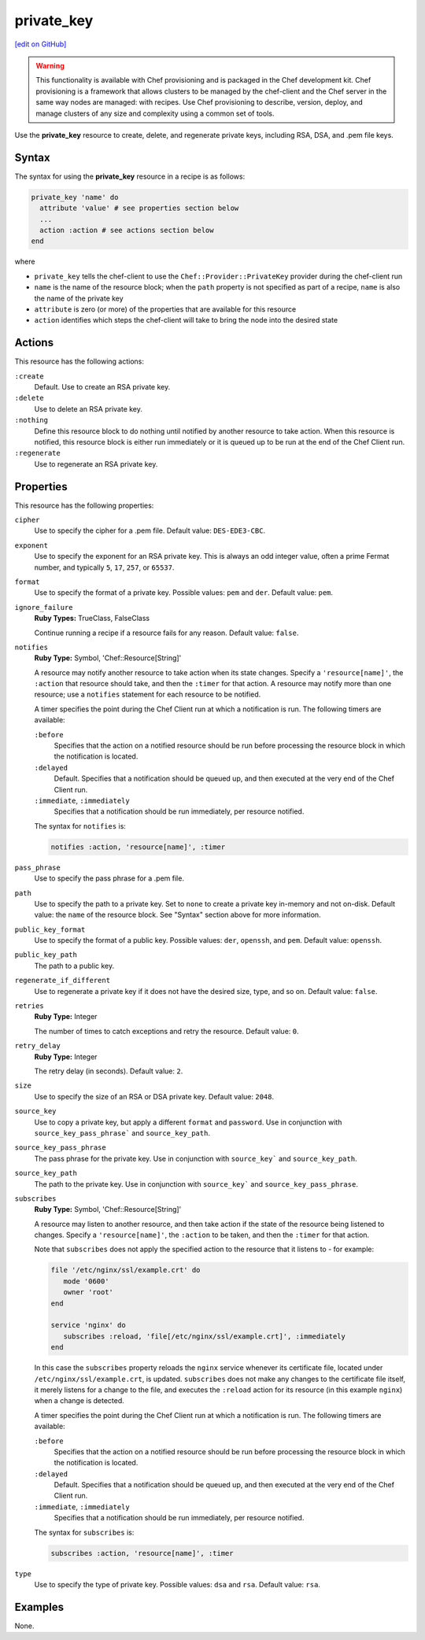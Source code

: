 =====================================================
private_key
=====================================================
`[edit on GitHub] <https://github.com/chef/chef-web-docs/blob/master/chef_master/source/resource_private_key.rst>`__

.. warning:: .. tag notes_provisioning

             This functionality is available with Chef provisioning and is packaged in the Chef development kit. Chef provisioning is a framework that allows clusters to be managed by the chef-client and the Chef server in the same way nodes are managed: with recipes. Use Chef provisioning to describe, version, deploy, and manage clusters of any size and complexity using a common set of tools.

             .. end_tag

Use the **private_key** resource to create, delete, and regenerate private keys, including RSA, DSA, and .pem file keys.

Syntax
=====================================================
The syntax for using the **private_key** resource in a recipe is as follows:

.. code-block:: ruby

   private_key 'name' do
     attribute 'value' # see properties section below
     ...
     action :action # see actions section below
   end

where

* ``private_key`` tells the chef-client to use the ``Chef::Provider::PrivateKey`` provider during the chef-client run
* ``name`` is the name of the resource block; when the ``path`` property is not specified as part of a recipe, ``name`` is also the name of the private key
* ``attribute`` is zero (or more) of the properties that are available for this resource
* ``action`` identifies which steps the chef-client will take to bring the node into the desired state

Actions
=====================================================
This resource has the following actions:

``:create``
   Default. Use to create an RSA private key.

``:delete``
   Use to delete an RSA private key.

``:nothing``
   .. tag resources_common_actions_nothing

   Define this resource block to do nothing until notified by another resource to take action. When this resource is notified, this resource block is either run immediately or it is queued up to be run at the end of the Chef Client run.

   .. end_tag

``:regenerate``
   Use to regenerate an RSA private key.

Properties
=====================================================
This resource has the following properties:

``cipher``
   Use to specify the cipher for a .pem file. Default value: ``DES-EDE3-CBC``.

``exponent``
   Use to specify the exponent for an RSA private key. This is always an odd integer value, often a prime Fermat number, and typically ``5``, ``17``, ``257``, or ``65537``.

``format``
   Use to specify the format of a private key. Possible values: ``pem`` and ``der``. Default value: ``pem``.

``ignore_failure``
   **Ruby Types:** TrueClass, FalseClass

   Continue running a recipe if a resource fails for any reason. Default value: ``false``.

``notifies``
   **Ruby Type:** Symbol, 'Chef::Resource[String]'

   .. tag resources_common_notification_notifies

   A resource may notify another resource to take action when its state changes. Specify a ``'resource[name]'``, the ``:action`` that resource should take, and then the ``:timer`` for that action. A resource may notify more than one resource; use a ``notifies`` statement for each resource to be notified.

   .. end_tag

   .. tag resources_common_notification_timers

   A timer specifies the point during the Chef Client run at which a notification is run. The following timers are available:

   ``:before``
      Specifies that the action on a notified resource should be run before processing the resource block in which the notification is located.

   ``:delayed``
      Default. Specifies that a notification should be queued up, and then executed at the very end of the Chef Client run.

   ``:immediate``, ``:immediately``
      Specifies that a notification should be run immediately, per resource notified.

   .. end_tag

   .. tag resources_common_notification_notifies_syntax

   The syntax for ``notifies`` is:

   .. code-block:: ruby

      notifies :action, 'resource[name]', :timer

   .. end_tag

``pass_phrase``
   Use to specify the pass phrase for a .pem file.

``path``
   Use to specify the path to a private key. Set to ``none`` to create a private key in-memory and not on-disk. Default value: the ``name`` of the resource block. See "Syntax" section above for more information.

``public_key_format``
   Use to specify the format of a public key. Possible values: ``der``, ``openssh``, and ``pem``. Default value: ``openssh``.

``public_key_path``
   The path to a public key.

``regenerate_if_different``
   Use to regenerate a private key if it does not have the desired size, type, and so on. Default value: ``false``.

``retries``
   **Ruby Type:** Integer

   The number of times to catch exceptions and retry the resource. Default value: ``0``.

``retry_delay``
   **Ruby Type:** Integer

   The retry delay (in seconds). Default value: ``2``.

``size``
   Use to specify the size of an RSA or DSA private key. Default value: ``2048``.

``source_key``
   Use to copy a private key, but apply a different ``format`` and ``password``. Use in conjunction with ``source_key_pass_phrase``` and ``source_key_path``.

``source_key_pass_phrase``
   The pass phrase for the private key. Use in conjunction with ``source_key``` and ``source_key_path``.

``source_key_path``
   The path to the private key. Use in conjunction with ``source_key``` and ``source_key_pass_phrase``.

``subscribes``
   **Ruby Type:** Symbol, 'Chef::Resource[String]'

   .. tag resources_common_notification_subscribes

   A resource may listen to another resource, and then take action if the state of the resource being listened to changes. Specify a ``'resource[name]'``, the ``:action`` to be taken, and then the ``:timer`` for that action.

   Note that ``subscribes`` does not apply the specified action to the resource that it listens to - for example:

   .. code-block:: ruby

     file '/etc/nginx/ssl/example.crt' do
        mode '0600'
        owner 'root'
     end

     service 'nginx' do
        subscribes :reload, 'file[/etc/nginx/ssl/example.crt]', :immediately
     end

   In this case the ``subscribes`` property reloads the ``nginx`` service whenever its certificate file, located under ``/etc/nginx/ssl/example.crt``, is updated. ``subscribes`` does not make any changes to the certificate file itself, it merely listens for a change to the file, and executes the ``:reload`` action for its resource (in this example ``nginx``) when a change is detected.

   .. end_tag

   .. tag resources_common_notification_timers

   A timer specifies the point during the Chef Client run at which a notification is run. The following timers are available:

   ``:before``
      Specifies that the action on a notified resource should be run before processing the resource block in which the notification is located.

   ``:delayed``
      Default. Specifies that a notification should be queued up, and then executed at the very end of the Chef Client run.

   ``:immediate``, ``:immediately``
      Specifies that a notification should be run immediately, per resource notified.

   .. end_tag

   .. tag resources_common_notification_subscribes_syntax

   The syntax for ``subscribes`` is:

   .. code-block:: ruby

      subscribes :action, 'resource[name]', :timer

   .. end_tag

``type``
   Use to specify the type of private key. Possible values: ``dsa`` and ``rsa``. Default value: ``rsa``.

Examples
=====================================================
None.
